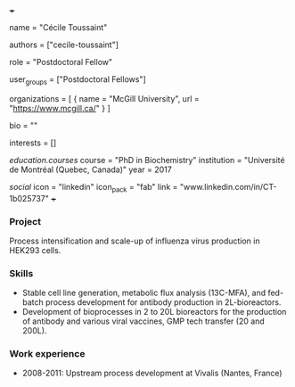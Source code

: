 +++
# Display name
name = "Cécile Toussaint"

# Username (this should match the folder name)
authors = ["cecile-toussaint"]

# Lab position or title
role = "Postdoctoral Fellow"

# Organizational group(s) that the user belongs to. Refer to the 'user_groups'
# variable located at /content/people/people.org for valid options.
user_groups = ["Postdoctoral Fellows"]

# List any organizations in the format [ {name="org1", url="url1"}, ... ]
organizations = [ { name = "McGill University", url = "https://www.mcgill.ca/" } ]

bio = ""

# List any interests in the format ["interest1", "interest2"]
interests = []

# Education
[[education.courses]]
  course = "PhD in Biochemistry"
  institution = "Université de Montréal (Quebec, Canada)"
  year = 2017

# Social/Academic Networking
[[social]]
  icon = "linkedin"
  icon_pack = "fab"
  link = "www.linkedin.com/in/CT-1b025737"
+++

*** Project
Process intensification and scale-up of influenza virus production in HEK293
cells.

*** Skills
- Stable cell line generation, metabolic flux analysis (13C-MFA), and fed-batch
  process development for antibody production in 2L-bioreactors.
- Development of bioprocesses in 2 to 20L bioreactors for the production of
  antibody and various viral vaccines, GMP tech transfer (20 and 200L).

*** Work experience
- 2008-2011: Upstream process development at Vivalis (Nantes, France)
